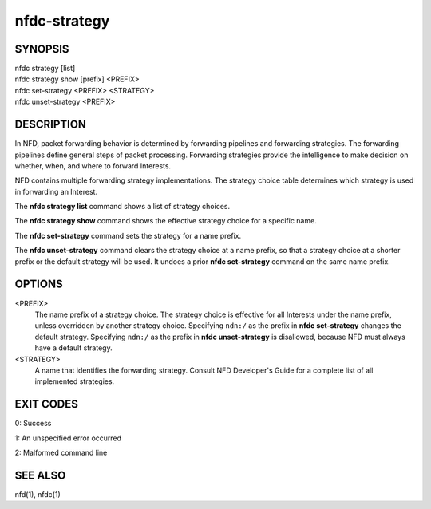 nfdc-strategy
=============

SYNOPSIS
--------
| nfdc strategy [list]
| nfdc strategy show [prefix] <PREFIX>
| nfdc set-strategy <PREFIX> <STRATEGY>
| nfdc unset-strategy <PREFIX>

DESCRIPTION
-----------
In NFD, packet forwarding behavior is determined by forwarding pipelines and forwarding strategies.
The forwarding pipelines define general steps of packet processing.
Forwarding strategies provide the intelligence to make decision on whether, when, and where
to forward Interests.

NFD contains multiple forwarding strategy implementations.
The strategy choice table determines which strategy is used in forwarding an Interest.

The **nfdc strategy list** command shows a list of strategy choices.

The **nfdc strategy show** command shows the effective strategy choice for a specific name.

The **nfdc set-strategy** command sets the strategy for a name prefix.

The **nfdc unset-strategy** command clears the strategy choice at a name prefix,
so that a strategy choice at a shorter prefix or the default strategy will be used.
It undoes a prior **nfdc set-strategy** command on the same name prefix.

OPTIONS
-------
<PREFIX>
    The name prefix of a strategy choice.
    The strategy choice is effective for all Interests under the name prefix,
    unless overridden by another strategy choice.
    Specifying ``ndn:/`` as the prefix in **nfdc set-strategy** changes the default strategy.
    Specifying ``ndn:/`` as the prefix in **nfdc unset-strategy** is disallowed,
    because NFD must always have a default strategy.

<STRATEGY>
    A name that identifies the forwarding strategy.
    Consult NFD Developer's Guide for a complete list of all implemented strategies.

EXIT CODES
----------

0: Success

1: An unspecified error occurred

2: Malformed command line

SEE ALSO
--------
nfd(1), nfdc(1)
